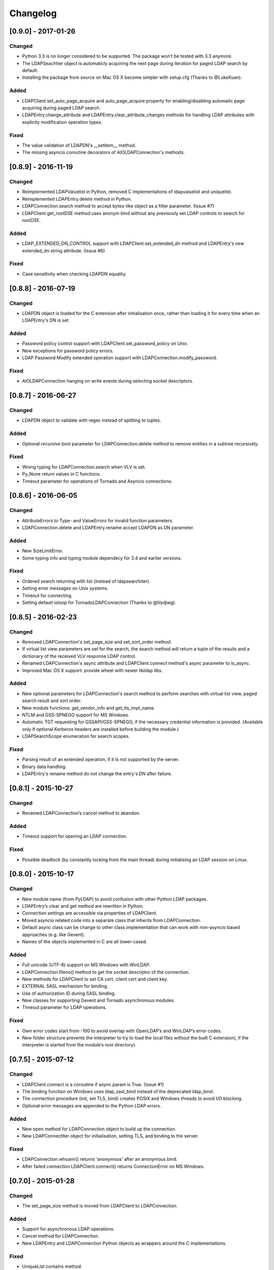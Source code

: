 Changelog
==========
[0.9.0] - 2017-01-26
--------------------

Changed
~~~~~~~

-  Python 3.3 is no longer considered to be supported. The package won't be
   tested with 3.3 anymore.
-  The LDAPSeachIter object is automaticly acquiring the next page during
   iteration for paged LDAP search by default.
-  Installing the package from source on Mac OS X become simpler with
   setup.cfg (Thanks to @LukeXuan).

Added
~~~~~

-  LDAPClient.set_auto_page_acquire and auto_page_acquire property for
   enabling/disabling automatic page acquiring during paged LDAP search.
-  LDAPEntry.change_attribute and LDAPEntry.clear_attribute_changes methods
   for handling LDAP attributes with explicity modification operation types.

Fixed
~~~~~

-  The value validation of LDAPDN's __setitem__ method.
-  The missing asyncio.coroutine decorators of AIOLDAPConnection's methods.

[0.8.9] - 2016-11-19
--------------------

Changed
~~~~~~~

-  Reimplemented LDAPValuelist in Python, removed C implementations of
   ldapvaluelist and uniquelist.
-  Reimplemented LDAPEntry.delete method in Python.
-  LDAPConnection.search method to accept bytes-like object as a filter
   parameter. (Issue #7)
-  LDAPClient.get_rootDSE method uses anonym bind without any previsouly set
   LDAP controls to search for rootDSE.

Added
~~~~~

-  LDAP_EXTENDED_DN_CONTROL support with LDAPClient.set_extended_dn method
   and LDAPEntry's new extended_dn string attribute. (Issue #6)

Fixed
~~~~~

-  Case sensitivity when checking LDAPDN equality.

[0.8.8] - 2016-07-19
--------------------

Changed
~~~~~~~

-  LDAPDN object is loaded for the C extension after initialisation once,
   rather than loading it for every time when an LDAPEntry's DN is set.

Added
~~~~~

-  Password policy control support with LDAPClient.set_password_policy on
   Unix.
-  New exceptions for password policy errors.
-  LDAP Password Modify extended operation support with
   LDAPConnection.modify_password.

Fixed
~~~~~

-  AIOLDAPConnection hanging on write events during selecting socket
   descriptors.

[0.8.7] - 2016-06-27
--------------------

Changed
~~~~~~~

-  LDAPDN object to validate with regex instead of splitting to tuples.

Added
~~~~~

-  Optional `recursive` bool parameter for LDAPConnection.delete method to
   remove entities in a subtree recursively.

Fixed
~~~~~

-  Wrong typing for LDAPConnection.search when VLV is set.
-  Py_None return values in C functions.
-  Timeout parameter for operations of Tornado and Asyncio connections.

[0.8.6] - 2016-06-05
--------------------

Changed
~~~~~~~

-  AttributeErrors to Type- and ValueErrors for invalid function parameters.
-  LDAPConnection.delete and LDAPEntry.rename accept LDAPDN as DN parameter. 

Added
~~~~~

-  New SizeLimitError.
-  Some typing info and typing module dependecy for 3.4 and earlier versions.

Fixed
~~~~~

-  Ordered search returning with list (instead of ldapsearchiter).
-  Setting error messages on Unix systems.
-  Timeout for connecting.
-  Setting default ioloop for TornadoLDAPConnection (Thanks to @lilydjwg).

[0.8.5] - 2016-02-23
--------------------

Changed
~~~~~~~

-  Removed LDAPConnection's set_page_size and set_sort_order method.
-  If virtual list view parameters are set for the search, the search
   method will return a tuple of the results and a dictionary of the
   received VLV response LDAP control.
-  Renamed LDAPConnection's async attribute and LDAPClient.connect method's
   async parameter to is_async.
-  Improved Mac OS X support: provide wheel with newer libldap libs.

Added
~~~~~

-  New optional parameters for LDAPConnection's search method to perform
   searches with virtual list view, paged search result and sort order.
-  New module functions: get_vendor_info and get_tls_impl_name.
-  NTLM and GSS-SPNEGO support for MS Windows.
-  Automatic TGT requesting for GSSAPI/GSS-SPNEGO, if the necessary
   credential information is provided. (Available only if optional Kerberos
   headers are installed before building the module.)
-  LDAPSearchScope enumeration for search scopes.

Fixed
~~~~~

-  Parsing result of an extended operation, if it is not supported by the
   server.
-  Binary data handling.
-  LDAPEntry's rename method do not change the entry's DN after failure.

[0.8.1] - 2015-10-27
--------------------

Changed
~~~~~~~

-  Renamed LDAPConnection’s cancel method to abandon.

Added
~~~~~

-  Timeout support for opening an LDAP connection.

Fixed
~~~~~

-  Possible deadlock (by constantly locking from the main thread) during
   initialising an LDAP session on Linux.

[0.8.0] - 2015-10-17
--------------------

Changed
~~~~~~~

-  New module name (from PyLDAP) to avoid confusion with other Python
   LDAP packages.
-  LDAPEntry’s clear and get method are rewritten in Python.
-  Connection settings are accessible via properties of LDAPClient.
-  Moved asyncio related code into a separate class that inherits from
   LDAPConnection.
-  Default async class can be change to other class implementation that
   can work with non-asyncio based approaches (e.g. like Gevent).
-  Names of the objects implemented in C are all lower-cased.

Added
~~~~~

-  Full unicode (UTF-8) support on MS Windows with WinLDAP.
-  LDAPConnection.fileno() method to get the socket descriptor of the
   connection.
-  New methods for LDAPClient to set CA cert, client cert and client
   key.
-  EXTERNAL SASL mechanism for binding.
-  Use of authorization ID during SASL binding.
-  New classes for supporting Gevent and Tornado asynchronous modules.
-  Timeout parameter for LDAP operations.

Fixed
~~~~~

-  Own error codes start from -100 to avoid overlap with OpenLDAP’s and
   WinLDAP’s error codes.
-  New folder structure prevents the interpreter to try to load the
   local files without the built C extension(, if the interpreter is
   started from the module’s root directory).

[0.7.5] - 2015-07-12
--------------------

Changed
~~~~~~~

-  LDAPClient.connect is a coroutine if async param is True. (Issue #1)
-  The binding function on Windows uses ldap\_sasl\_bind instead of the
   deprecated ldap\_bind.
-  The connection procedure (init, set TLS, bind) creates POSIX and
   Windows threads to avoid I/O blocking.
-  Optional error messages are appended to the Python LDAP errors.

Added
~~~~~

-  New open method for LDAPConnection object to build up the connection.
-  New LDAPConnectIter object for initialisation, setting TLS, and
   binding to the server.

Fixed
~~~~~

-  LDAPConnection.whoami() returns ‘anonymous’ after an anonymous bind.
-  After failed connection LDAPClient.connect() returns ConnectionError
   on MS Windows.

[0.7.0] - 2015-01-28
--------------------

Changed
~~~~~~~

-  The set_page_size method is moved from LDAPClient to LDAPConnection.

Added
~~~~~

-  Support for asynchronous LDAP operations.
-  Cancel method for LDAPConnection.
-  New LDAPEntry and LDAPConnection Python objects as wrappers around the
   C implementations.

Fixed
~~~~~

-  UniqueList contains method.

[0.6.0] - 2014-09-24
--------------------

Changed
~~~~~~~

-  LDAPClient accepts LDAPURL objects as url.
-  LDAPConnection search accepts LDAPDN objects as basedn parameter.

Added
~~~~~

-  Method to set certificate policy.
-  Server side sort control.

Fixed
~~~~~

-  Getting paged result cookie on MS Windows.
-  Segmentation fault of LDAPEntry.popitem().

[0.5.0] - 2014-03-08
--------------------

Changed
~~~~~~~

-  Module name to lower case.
-  Removed get_entry method.
-  LDAP URL parameters are used for search properly.

Added
~~~~~

-  New LDAPClient object for managing the connection settings.
-  DIGEST-MD5 support on MS Windows.
-  Raw attribute support: the given attributes will be kept in bytearray form.
-  Paged search control support.
-  Sphinx documentation with tutorial.

Fixed
~~~~~

- Several memory management issues.

[0.1.5] - 2013-07-31
--------------------

Changed
~~~~~~~

-  Errors are implemented in Python.
-  Using WinLDAP on MS Windows for LDAP operations.

Added
~~~~~

-  UniqueList for storing case-insensitive unique elements.
-  LDAPURL and LDAPDN Python classes for handling LDAP URL and distinguished
   name.

Fixed
~~~~~

-  Getting empty list for searching non-existing entries.

[0.1.0] - 2013-06-23
--------------------

-  Initial public release.